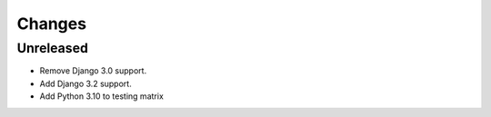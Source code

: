 Changes
=======


Unreleased
----------

- Remove Django 3.0 support.
- Add Django 3.2 support.
- Add Python 3.10 to testing matrix
